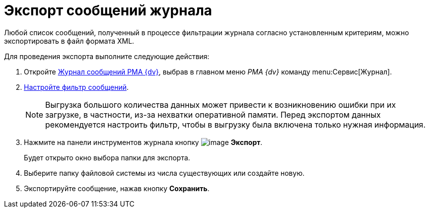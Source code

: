 = Экспорт сообщений журнала

Любой список сообщений, полученный в процессе фильтрации журнала согласно установленным критериям, можно экспортировать в файл формата XML.

Для проведения экспорта выполните следующие действия:

. Откройте xref:Logs_Navigator_Log_Window.adoc[Журнал сообщений РМА {dv}], выбрав в главном меню _РМА {dv}_ команду menu:Сервис[Журнал].
. xref:Logs_Navigator_Filtering_Log_Data.adoc[Настройте фильтр сообщений].
+
[NOTE]
====
Выгрузка большого количества данных может привести к возникновению ошибки при их загрузке, в частности, из-за нехватки оперативной памяти. Перед экспортом данных рекомендуется настроить фильтр, чтобы в выгрузку была включена только нужная информация.
====
. Нажмите на панели инструментов журнала кнопку image:buttons/Export.gif[image] *Экспорт*.
+
Будет открыто окно выбора папки для экспорта.
. Выберите папку файловой системы из числа существующих или создайте новую.
. Экспортируйте сообщение, нажав кнопку *Сохранить*.
